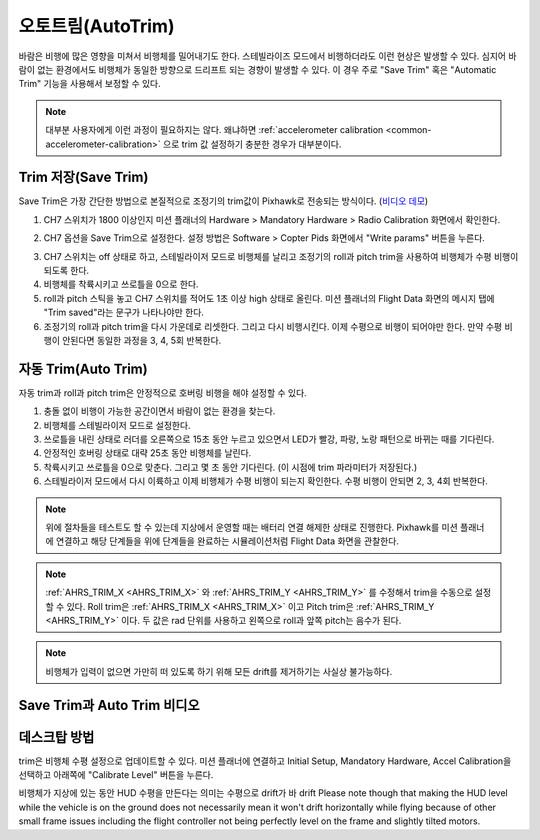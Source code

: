 .. _autotrim:

========
오토트림(AutoTrim)
========

바람은 비행에 많은 영향을 미쳐서 비행체를 밀어내기도 한다.
스테빌라이즈 모드에서 비행하더라도 이런 현상은 발생할 수 있다. 심지어 바람이 없는 환경에서도 비행체가 동일한 방향으로 드리프트 되는 경향이 발생할 수 있다.
이 경우 주로 "Save Trim" 혹은 "Automatic Trim" 기능을 사용해서 보정할 수 있다.

.. note::

    대부분 사용자에게 이런 과정이 필요하지는 않다. 왜냐하면 :ref:`accelerometer calibration <common-accelerometer-calibration>` 으로 trim 값 설정하기 충분한 경우가 대부분이다.

Trim 저장(Save Trim)
~~~~~~~~~

Save Trim은 가장 간단한 방법으로 본질적으로 조정기의 trim값이 Pixhawk로 전송되는 방식이다. (`비디오 데모 <https://www.youtube.com/watch?v=ayA0uYOqKX4>`__)

1. CH7 스위치가 1800 이상인지 미션 플래너의 Hardware > Mandatory Hardware > Radio Calibration 화면에서 확인한다.

.. image:: ../images/MP_SaveTrim_Ch7PWMCheck.png
    :target: ../_images/MP_SaveTrim_Ch7PWMCheck.png

2. CH7 옵션을 Save Trim으로 설정한다. 설정 방법은 Software > Copter Pids 화면에서 "Write params" 버튼을 누른다.

.. image:: ../images/MP_SaveTrim_Ch7.png
    :target: ../_images/MP_SaveTrim_Ch7.png

3. CH7 스위치는 off 상태로 하고, 스테빌라이저 모드로 비행체를 날리고 조정기의 roll과 pitch trim을 사용하여 비행체가 수평 비행이 되도록 한다.

4. 비행체를 착륙시키고 쓰로틀을 0으로 한다.

5. roll과 pitch 스틱을 놓고 CH7 스위치를 적어도 1초 이상 high 상태로 올린다. 미션 플래너의 Flight Data 화면의 메시지 탭에 "Trim saved"라는 문구가 나타나야만 한다.

6. 조정기의 roll과 pitch trim을 다시 가운데로 리셋한다. 그리고 다시 비행시킨다. 이제 수평으로 비행이 되어야만 한다. 만약 수평 비행이 안된다면 동일한 과정을 3, 4, 5회 반복한다.

자동 Trim(Auto Trim)
~~~~~~~~~

자동 trim과 roll과 pitch trim은 안정적으로 호버링 비행을 해야 설정할 수 있다.

1. 충돌 없이 비행이 가능한 공간이면서 바람이 없는 환경을 찾는다.

2. 비행체를 스테빌라이저 모드로 설정한다.

3. 쓰로틀을 내린 상태로 러더를 오른쪽으로 15초 동안 누르고 있으면서 LED가 빨강, 파랑, 노랑 패턴으로 바뀌는 때를 기다린다.

4. 안정적인 호버링 상태로 대략 25초 동안 비행체를 날린다.

5. 착륙시키고 쓰로틀을 0으로 맞춘다. 그리고 몇 초 동안 기다린다. (이 시점에 trim 파라미터가 저장된다.)

6. 스테빌라이저 모드에서 다시 이륙하고 이제 비행체가 수평 비행이 되는지 확인한다. 수평 비행이 안되면 2, 3, 4회 반복한다.

.. note::

    위에 절차들을 테스트도 할 수 있는데 지상에서 운영할 때는 배터리 연결 해제한 상태로 진행한다. Pixhawk를 미션 플래너에 연결하고 해당 단계들을 위에 단계들을 완료하는 시뮬레이션처럼 Flight Data 화면을 관찰한다.

.. image:: ../images/MP_SaveTrim_FlightDataScreen.jpg
    :target: ../_images/MP_SaveTrim_FlightDataScreen.jpg

.. note::

    :ref:`AHRS_TRIM_X <AHRS_TRIM_X>` 와 :ref:`AHRS_TRIM_Y <AHRS_TRIM_Y>` 를 수정해서 trim을 수동으로 설정할 수 있다. Roll trim은 :ref:`AHRS_TRIM_X <AHRS_TRIM_X>` 이고 Pitch trim은 :ref:`AHRS_TRIM_Y <AHRS_TRIM_Y>` 이다. 두 값은 rad 단위를 사용하고 왼쪽으로 roll과 앞쪽 pitch는 음수가 된다.

.. note::

    비행체가 입력이 없으면 가만히 떠 있도록 하기 위해 모든 drift를 제거하기는 사실상 불가능하다.

Save Trim과 Auto Trim 비디오
~~~~~~~~~~~~~~~~~~~~~~~~~~~~~~~~~~~~~~~~~~~~~~~

..  youtube:: 5z0zuwicZh8
    :width: 100%

..  youtube:: e3OF9ih50PU
    :width: 100%

데스크탑 방법
~~~~~~~~~~~~~~

trim은 비행체 수평 설정으로 업데이트할 수 있다. 미션 플래너에 연결하고 Initial Setup, Mandatory Hardware, Accel Calibration을 선택하고 아래쪽에 "Calibrate Level" 버튼을 누른다. 

.. image:: ../images/AccelCalibration_MP.png
    :target: ../_images/AccelCalibration_MP.png

비행체가 지상에 있는 동안 HUD 수평을 만든다는 의미는 수평으로 drift가 바 drift 
Please note though that making the HUD level while the vehicle is on the
ground does not necessarily mean it won't drift horizontally while
flying because of other small frame issues including the flight
controller not being perfectly level on the frame and slightly tilted
motors.

.. |MP_SaveTrim_Ch7| image:: ../images/MP_SaveTrim_Ch7.png
    :target: ../_images/MP_SaveTrim_Ch7.png
